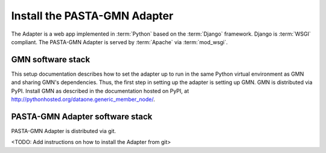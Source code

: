Install the PASTA-GMN Adapter
=============================

The Adapter is a web app implemented in :term:`Python` based on the
:term:`Django` framework. Django is :term:`WSGI` compliant. The PASTA-GMN
Adapter is served by :term:`Apache` via :term:`mod_wsgi`.

.. graphviz::

  digraph G {
    dpi=72;

    "DataONE Client" -> "DataONE Common" -> "PASTA-GMN Adapter";
    Apache -> mod_wsgi -> Django -> "PASTA-GMN Adapter";

    {
      rank=same
      PASTA
      "PASTA-GMN Adapter" [shape=box, color=blue]
      "DataONE Generic Member Node (GMN)"
      PASTA -> "PASTA-GMN Adapter" -> "DataONE Generic Member Node (GMN)"
    }
  }


GMN software stack
~~~~~~~~~~~~~~~~~~

This setup documentation describes how to set the adapter up to run in the same
Python virtual environment as GMN and sharing GMN's dependencies. Thus, the
first step in setting up the adapter is setting up GMN. GMN is distributed via
PyPI. Install GMN as described in the documentation hosted on PyPI, at
http://pythonhosted.org/dataone.generic_member_node/.


PASTA-GMN Adapter software stack
~~~~~~~~~~~~~~~~~~~~~~~~~~~~~~~~

PASTA-GMN Adapter is distributed via git.

<TODO: Add instructions on how to install the Adapter from git>
